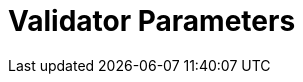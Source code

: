 = Validator Parameters
:network: SKALE 2.3
:version: 2.3.2
:prev-version: 2.3.0

:machine: A Linux x86_64 machine
:linux-distro: Ubuntu 20.04 (focal)
:physical-cores: 8 physical cores
:port-range: Ports 80, 443, 3009, 311, and 10000–18192, and ICMP IPv4 should not be closed by external firewall
:root-size: disk mounted as / - 100GB
:attached-size: separate not mounted block device - 2Tb
:ram-size: 32GB RAM
:swap-size: 16GB Swap

// SGX
:sgx-linux-distro: Ubuntu 20.04 (focal)
:sgx-ram-size: At least 8 GB
:sgx-swap-size: Swap size equals to half of RAM size
:sgx-port-range: Ports 1026–1031 open only to SKALE Nodes, not public


// base software

:docker-compose-version: 1.29.2
:packages: iptables-persistent, btrfs-progs, lsof, lvm2, psmisc, and apt
:geth-version: latest
:docker-config: live-restore enabled https://docs.docker.com/config/containers/live-restore/[docker docs]

// skale software
:node-cli: https://github.com/skalenetwork/node-cli/releases/download/2.3.1/skale-2.3.1-Linux-x86_64[2.3.1]
:node-cli-url: https://github.com/skalenetwork/node-cli/releases/download/2.3.1/skale-2.3.1-Linux-x86_64
:node-cli-checksum-url: https://github.com/skalenetwork/node-cli/releases/download/2.3.1/skale-2.3.1-Linux-x86_64.sha512
:node-cli-checksum: 84dacb89ae08650b0637d7c9927cc2221188a88021efd5d0e1df1fe5a1a8fd237ceee22849531494b8278959f414fec484d0862be1212ffc130f6c91cba81881
:validator-cli: https://github.com/skalenetwork/validator-cli/releases/download/1.3.3/sk-val-1.3.3-Linux-x86_64[1.3.3]
:validator-cli-url: https://github.com/skalenetwork/validator-cli/releases/download/1.3.3/sk-val-1.3.3-Linux-x86_64
:sgxwallet: https://github.com/skalenetwork/sgxwallet/releases/tag/1.9.0-stable.0[1.9.0-stable.0]
:sgxwallet-version: 1.9.0-stable.0
:sgxwallet-container: skalenetwork/sgxwallet_release:1.9.0-stable.0
:skale-node: https://github.com/skalenetwork/skale-node/releases/tag/2.3.0[2.3.0]
:skaled: https://github.com/skalenetwork/skaled/releases/tag/3.18.0[3.18.0]
:ima: https://github.com/skalenetwork/IMA/releases/tag/2.1.0[2.1.0]
:docker-lvmpy: https://github.com/skalenetwork/docker-lvmpy/releases/tag/1.0.2-stable.0[1.0.2-stable.0]
:transaction-manager: https://github.com/skalenetwork/transaction-manager/releases/tag/2.2.0[2.2.0]
:skale-admin: https://github.com/skalenetwork/skale-admin/releases/tag/2.6.1[2.6.1]
:bounty-agent: https://github.com/skalenetwork/bounty-agent/releases/tag/2.2.0-stable.0[2.2.0-stable.0]
:skale-watchdog: https://github.com/skalenetwork/skale-watchdog/releases/tag/2.2.0-stable.0[2.2.0-stable.0]

// environment variables
:DOCKER_LVMPY_STREAM: 1.0.2-stable.0
:MANAGER_CONTRACTS_ABI_URL: https://raw.githubusercontent.com/skalenetwork/skale-network/master/releases/mainnet/skale-manager/1.10.0/skale-manager-1.10.0-mainnet-abi.json
:IMA_CONTRACTS_ABI_URL: https://raw.githubusercontent.com/skalenetwork/skale-network/master/releases/mainnet/IMA/1.5.0/mainnet/abi.json
:CONTAINER_CONFIGS_STREAM: 2.3.2
:FILEBEAT_HOST: filebeat.mainnet.skalenodes.com:5000
:DISABLE_IMA: False
:ENV_TYPE: mainnet
:SGX_SERVER_URL: [By validator, setup SGX wallet first]
:DISK_MOUNTPOINT: [By validator, your not mounted block device name (e.g. /dev/sdb )]
:IMA_ENDPOINT: [by validator, Geth node ETH mainnet endpoint ]
:ENDPOINT: [by validator, Geth node ETH mainnet endpoint]
